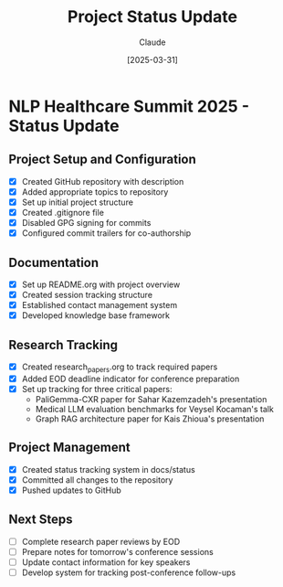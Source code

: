 #+TITLE: Project Status Update
#+AUTHOR: Claude
#+DATE: [2025-03-31]
#+MODEL: claude-3-7-sonnet-20250219
#+PROPERTY: header-args :tangle yes :mkdirp yes

* NLP Healthcare Summit 2025 - Status Update

** Project Setup and Configuration
- [X] Created GitHub repository with description
- [X] Added appropriate topics to repository
- [X] Set up initial project structure
- [X] Created .gitignore file
- [X] Disabled GPG signing for commits
- [X] Configured commit trailers for co-authorship

** Documentation
- [X] Set up README.org with project overview
- [X] Created session tracking structure
- [X] Established contact management system
- [X] Developed knowledge base framework

** Research Tracking
- [X] Created research_papers.org to track required papers
- [X] Added EOD deadline indicator for conference preparation
- [X] Set up tracking for three critical papers:
  - PaliGemma-CXR paper for Sahar Kazemzadeh's presentation
  - Medical LLM evaluation benchmarks for Veysel Kocaman's talk
  - Graph RAG architecture paper for Kais Zhioua's presentation

** Project Management
- [X] Created status tracking system in docs/status
- [X] Committed all changes to the repository
- [X] Pushed updates to GitHub

** Next Steps
- [ ] Complete research paper reviews by EOD
- [ ] Prepare notes for tomorrow's conference sessions
- [ ] Update contact information for key speakers
- [ ] Develop system for tracking post-conference follow-ups